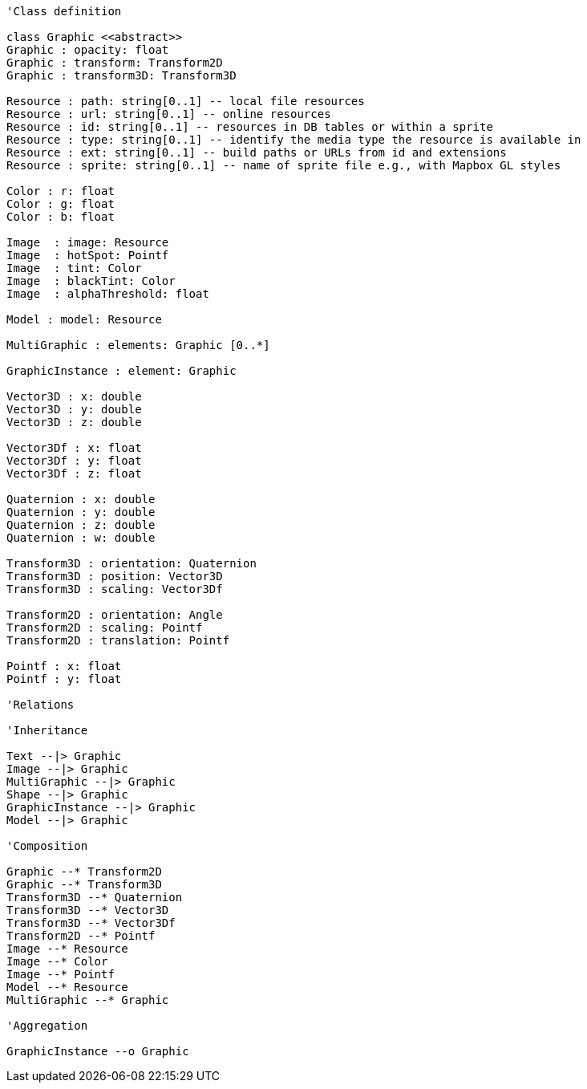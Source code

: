 // Graphics

[plantuml, target=diagram-classes, format=png]
....
'Class definition

class Graphic <<abstract>>
Graphic : opacity: float
Graphic : transform: Transform2D
Graphic : transform3D: Transform3D

Resource : path: string[0..1] -- local file resources
Resource : url: string[0..1] -- online resources
Resource : id: string[0..1] -- resources in DB tables or within a sprite
Resource : type: string[0..1] -- identify the media type the resource is available in
Resource : ext: string[0..1] -- build paths or URLs from id and extensions
Resource : sprite: string[0..1] -- name of sprite file e.g., with Mapbox GL styles

Color : r: float
Color : g: float
Color : b: float

Image  : image: Resource
Image  : hotSpot: Pointf
Image  : tint: Color
Image  : blackTint: Color
Image  : alphaThreshold: float

Model : model: Resource

MultiGraphic : elements: Graphic [0..*]

GraphicInstance : element: Graphic

Vector3D : x: double
Vector3D : y: double
Vector3D : z: double

Vector3Df : x: float
Vector3Df : y: float
Vector3Df : z: float

Quaternion : x: double
Quaternion : y: double
Quaternion : z: double
Quaternion : w: double

Transform3D : orientation: Quaternion
Transform3D : position: Vector3D
Transform3D : scaling: Vector3Df

Transform2D : orientation: Angle
Transform2D : scaling: Pointf
Transform2D : translation: Pointf

Pointf : x: float
Pointf : y: float

'Relations

'Inheritance

Text --|> Graphic
Image --|> Graphic
MultiGraphic --|> Graphic
Shape --|> Graphic
GraphicInstance --|> Graphic
Model --|> Graphic

'Composition

Graphic --* Transform2D
Graphic --* Transform3D
Transform3D --* Quaternion
Transform3D --* Vector3D
Transform3D --* Vector3Df
Transform2D --* Pointf
Image --* Resource
Image --* Color
Image --* Pointf
Model --* Resource
MultiGraphic --* Graphic

'Aggregation

GraphicInstance --o Graphic
....